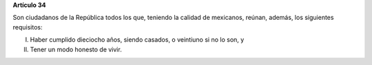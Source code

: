 **Artículo 34**

Son ciudadanos de la República todos los que, teniendo la calidad de
mexicanos, reúnan, además, los siguientes requisitos:

I. Haber cumplido dieciocho años, siendo casados, o veintiuno si no lo
   son, y

II. Tener un modo honesto de vivir.
